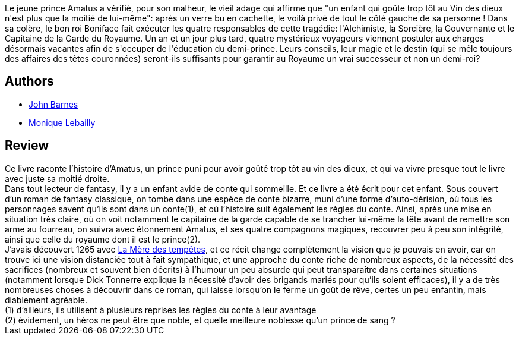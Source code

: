 :jbake-type: post
:jbake-status: published
:jbake-title: Le Vin des dieux
:jbake-tags:  fable, humanité, rayon-imaginaire,_année_2002,_mois_oct.,_note_3,fantasy,read
:jbake-date: 2002-10-23
:jbake-depth: ../../
:jbake-uri: goodreads/books/9782290312094.adoc
:jbake-bigImage: https://i.gr-assets.com/images/S/compressed.photo.goodreads.com/books/1356337377l/3628915._SX98_.jpg
:jbake-smallImage: https://i.gr-assets.com/images/S/compressed.photo.goodreads.com/books/1356337377l/3628915._SY75_.jpg
:jbake-source: https://www.goodreads.com/book/show/3628915
:jbake-style: goodreads goodreads-book

++++
<div class="book-description">
Le jeune prince Amatus a vérifié, pour son malheur, le vieil adage qui affirme que "un enfant qui goûte trop tôt au Vin des dieux n'est plus que la moitié de lui-même": après un verre bu en cachette, le voilà privé de tout le côté gauche de sa personne ! Dans sa colère, le bon roi Boniface fait exécuter les quatre responsables de cette tragédie: l'Alchimiste, la Sorcière, la Gouvernante et le Capitaine de la Garde du Royaume. Un an et un jour plus tard, quatre mystérieux voyageurs viennent postuler aux charges désormais vacantes afin de s'occuper de l'éducation du demi-prince. Leurs conseils, leur magie et le destin (qui se mêle toujours des affaires des têtes couronnées) seront-ils suffisants pour garantir au Royaume un vrai successeur et non un demi-roi?
</div>
++++


## Authors
* link:../authors/45596.html[John Barnes]
* link:../authors/185644.html[Monique Lebailly]



## Review

++++
Ce livre raconte l’histoire d’Amatus, un prince puni pour avoir goûté trop tôt au vin des dieux, et qui va vivre presque tout le livre avec juste sa moitié droite. <br/>Dans tout lecteur de fantasy, il y a un enfant avide de conte qui sommeille. Et ce livre a été écrit pour cet enfant. Sous couvert d’un roman de fantasy classique, on tombe dans une espèce de conte bizarre, muni d’une forme d’auto-dérision, où tous les personnages savent qu’ils sont dans un conte(1), et où l’histoire suit également les règles du conte. Ainsi, après une mise en situation très claire, où on voit notamment le capitaine de la garde capable de se trancher lui-même la tête avant de remettre son arme au fourreau, on suivra avec étonnement Amatus, et ses quatre compagnons magiques, recouvrer peu à peu son intégrité, ainsi que celle du royaume dont il est le prince(2). <br/>J’avais découvert 1265 avec <a class="DirectBookReference destination_Book" href="9782253072355.html">La Mère des tempêtes</a>, et ce récit change complètement la vision que je pouvais en avoir, car on trouve ici une vision distanciée tout à fait sympathique, et une approche du conte riche de nombreux aspects, de la nécessité des sacrifices (nombreux et souvent bien décrits) à l’humour un peu absurde qui peut transparaître dans certaines situations (notamment lorsque Dick Tonnerre explique la nécessité d’avoir des brigands mariés pour qu’ils soient efficaces), il y a de très nombreuses choses à découvrir dans ce roman, qui laisse lorsqu’on le ferme un goût de rêve, certes un peu enfantin, mais diablement agréable. <br/>(1) d’ailleurs, ils utilisent à plusieurs reprises les règles du conte à leur avantage<br/>(2) évidement, un héros ne peut être que noble, et quelle meilleure noblesse qu’un prince de sang ?
++++